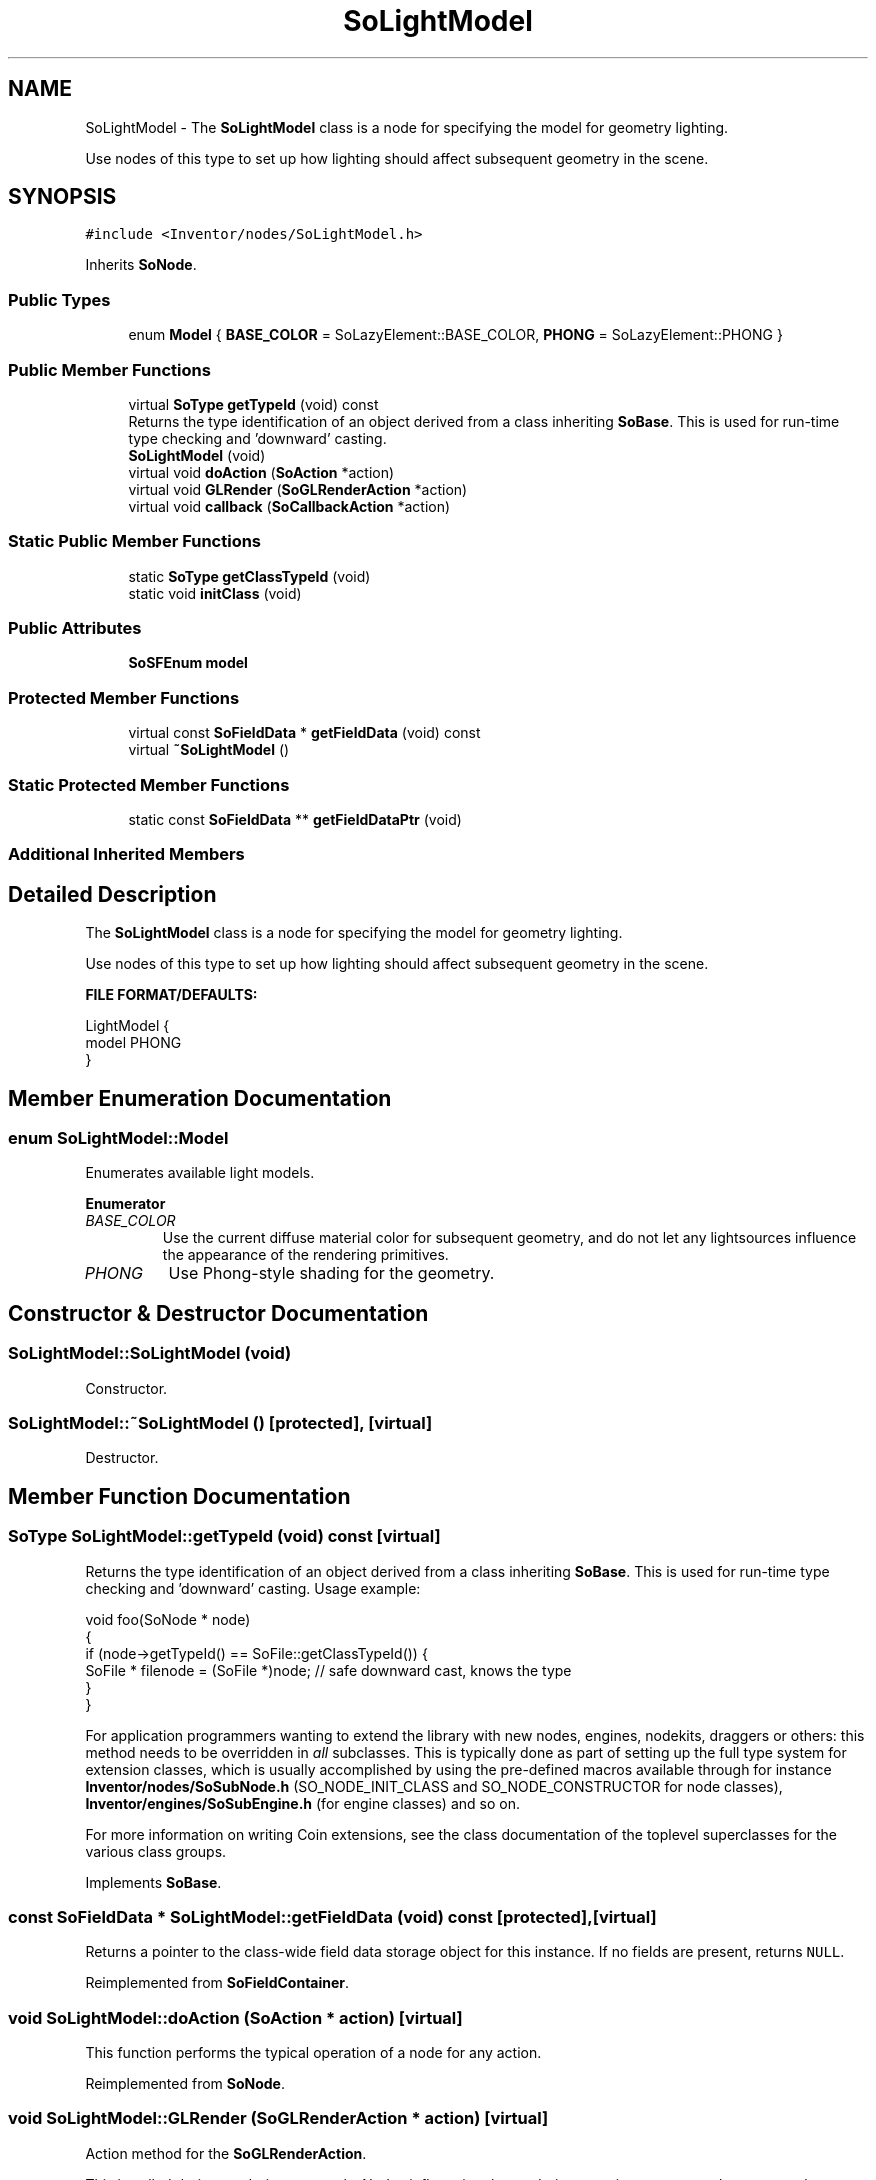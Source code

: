 .TH "SoLightModel" 3 "Sun May 28 2017" "Version 4.0.0a" "Coin" \" -*- nroff -*-
.ad l
.nh
.SH NAME
SoLightModel \- The \fBSoLightModel\fP class is a node for specifying the model for geometry lighting\&.
.PP
Use nodes of this type to set up how lighting should affect subsequent geometry in the scene\&.  

.SH SYNOPSIS
.br
.PP
.PP
\fC#include <Inventor/nodes/SoLightModel\&.h>\fP
.PP
Inherits \fBSoNode\fP\&.
.SS "Public Types"

.in +1c
.ti -1c
.RI "enum \fBModel\fP { \fBBASE_COLOR\fP = SoLazyElement::BASE_COLOR, \fBPHONG\fP = SoLazyElement::PHONG }"
.br
.in -1c
.SS "Public Member Functions"

.in +1c
.ti -1c
.RI "virtual \fBSoType\fP \fBgetTypeId\fP (void) const"
.br
.RI "Returns the type identification of an object derived from a class inheriting \fBSoBase\fP\&. This is used for run-time type checking and 'downward' casting\&. "
.ti -1c
.RI "\fBSoLightModel\fP (void)"
.br
.ti -1c
.RI "virtual void \fBdoAction\fP (\fBSoAction\fP *action)"
.br
.ti -1c
.RI "virtual void \fBGLRender\fP (\fBSoGLRenderAction\fP *action)"
.br
.ti -1c
.RI "virtual void \fBcallback\fP (\fBSoCallbackAction\fP *action)"
.br
.in -1c
.SS "Static Public Member Functions"

.in +1c
.ti -1c
.RI "static \fBSoType\fP \fBgetClassTypeId\fP (void)"
.br
.ti -1c
.RI "static void \fBinitClass\fP (void)"
.br
.in -1c
.SS "Public Attributes"

.in +1c
.ti -1c
.RI "\fBSoSFEnum\fP \fBmodel\fP"
.br
.in -1c
.SS "Protected Member Functions"

.in +1c
.ti -1c
.RI "virtual const \fBSoFieldData\fP * \fBgetFieldData\fP (void) const"
.br
.ti -1c
.RI "virtual \fB~SoLightModel\fP ()"
.br
.in -1c
.SS "Static Protected Member Functions"

.in +1c
.ti -1c
.RI "static const \fBSoFieldData\fP ** \fBgetFieldDataPtr\fP (void)"
.br
.in -1c
.SS "Additional Inherited Members"
.SH "Detailed Description"
.PP 
The \fBSoLightModel\fP class is a node for specifying the model for geometry lighting\&.
.PP
Use nodes of this type to set up how lighting should affect subsequent geometry in the scene\&. 

\fBFILE FORMAT/DEFAULTS:\fP 
.PP
.nf
LightModel {
    model PHONG
}

.fi
.PP
 
.SH "Member Enumeration Documentation"
.PP 
.SS "enum \fBSoLightModel::Model\fP"
Enumerates available light models\&. 
.PP
\fBEnumerator\fP
.in +1c
.TP
\fB\fIBASE_COLOR \fP\fP
Use the current diffuse material color for subsequent geometry, and do not let any lightsources influence the appearance of the rendering primitives\&. 
.TP
\fB\fIPHONG \fP\fP
Use Phong-style shading for the geometry\&. 
.SH "Constructor & Destructor Documentation"
.PP 
.SS "SoLightModel::SoLightModel (void)"
Constructor\&. 
.SS "SoLightModel::~SoLightModel ()\fC [protected]\fP, \fC [virtual]\fP"
Destructor\&. 
.SH "Member Function Documentation"
.PP 
.SS "\fBSoType\fP SoLightModel::getTypeId (void) const\fC [virtual]\fP"

.PP
Returns the type identification of an object derived from a class inheriting \fBSoBase\fP\&. This is used for run-time type checking and 'downward' casting\&. Usage example:
.PP
.PP
.nf
void foo(SoNode * node)
{
  if (node->getTypeId() == SoFile::getClassTypeId()) {
    SoFile * filenode = (SoFile *)node;  // safe downward cast, knows the type
  }
}
.fi
.PP
.PP
For application programmers wanting to extend the library with new nodes, engines, nodekits, draggers or others: this method needs to be overridden in \fIall\fP subclasses\&. This is typically done as part of setting up the full type system for extension classes, which is usually accomplished by using the pre-defined macros available through for instance \fBInventor/nodes/SoSubNode\&.h\fP (SO_NODE_INIT_CLASS and SO_NODE_CONSTRUCTOR for node classes), \fBInventor/engines/SoSubEngine\&.h\fP (for engine classes) and so on\&.
.PP
For more information on writing Coin extensions, see the class documentation of the toplevel superclasses for the various class groups\&. 
.PP
Implements \fBSoBase\fP\&.
.SS "const \fBSoFieldData\fP * SoLightModel::getFieldData (void) const\fC [protected]\fP, \fC [virtual]\fP"
Returns a pointer to the class-wide field data storage object for this instance\&. If no fields are present, returns \fCNULL\fP\&. 
.PP
Reimplemented from \fBSoFieldContainer\fP\&.
.SS "void SoLightModel::doAction (\fBSoAction\fP * action)\fC [virtual]\fP"
This function performs the typical operation of a node for any action\&. 
.PP
Reimplemented from \fBSoNode\fP\&.
.SS "void SoLightModel::GLRender (\fBSoGLRenderAction\fP * action)\fC [virtual]\fP"
Action method for the \fBSoGLRenderAction\fP\&.
.PP
This is called during rendering traversals\&. Nodes influencing the rendering state in any way or who wants to throw geometry primitives at OpenGL overrides this method\&. 
.PP
Reimplemented from \fBSoNode\fP\&.
.SS "void SoLightModel::callback (\fBSoCallbackAction\fP * action)\fC [virtual]\fP"
Action method for \fBSoCallbackAction\fP\&.
.PP
Simply updates the state according to how the node behaves for the render action, so the application programmer can use the \fBSoCallbackAction\fP for extracting information about the scene graph\&. 
.PP
Reimplemented from \fBSoNode\fP\&.
.SH "Member Data Documentation"
.PP 
.SS "\fBSoSFEnum\fP SoLightModel::model"
Lightmodel to use\&. Defaults to \fBSoLightModel::PHONG\fP\&. 

.SH "Author"
.PP 
Generated automatically by Doxygen for Coin from the source code\&.

